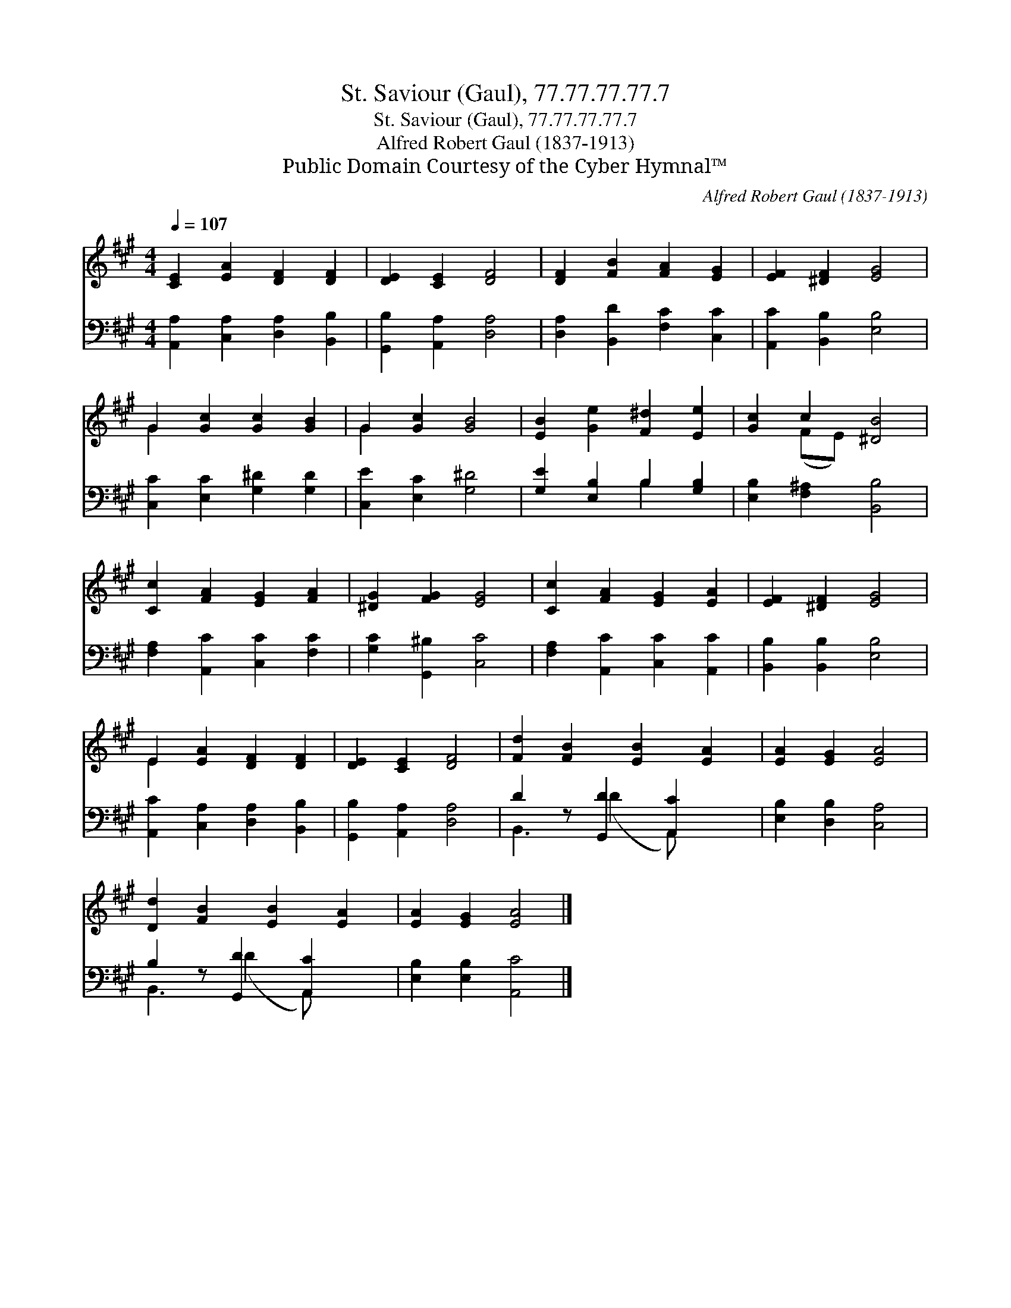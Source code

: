 X:1
T:St. Saviour (Gaul), 77.77.77.77.7
T:St. Saviour (Gaul), 77.77.77.77.7
T:Alfred Robert Gaul (1837-1913)
T:Public Domain Courtesy of the Cyber Hymnal™
C:Alfred Robert Gaul (1837-1913)
Z:Public Domain
Z:Courtesy of the Cyber Hymnal™
%%score ( 1 2 ) ( 3 4 )
L:1/8
Q:1/4=107
M:4/4
K:A
V:1 treble 
V:2 treble 
V:3 bass 
V:4 bass 
V:1
 [CE]2 [EA]2 [DF]2 [DF]2 | [DE]2 [CE]2 [DF]4 | [DF]2 [FB]2 [FA]2 [EG]2 | [EF]2 [^DF]2 [EG]4 | %4
 G2 [Gc]2 [Gc]2 [GB]2 | G2 [Gc]2 [GB]4 | [EB]2 [Ge]2 [F^d]2 [Ee]2 | [Gc]2 c2 [^DB]4 | %8
 [Cc]2 [FA]2 [EG]2 [FA]2 | [^DG]2 [FG]2 [EG]4 | [Cc]2 [FA]2 [EG]2 [EA]2 | [EF]2 [^DF]2 [EG]4 | %12
 E2 [EA]2 [DF]2 [DF]2 | [DE]2 [CE]2 [DF]4 | [Fd]2 [FB]2 [EB]2 [EA]2 | [EA]2 [EG]2 [EA]4 | %16
 [Dd]2 [FB]2 [EB]2 [EA]2 | [EA]2 [EG]2 [EA]4 |] %18
V:2
 x8 | x8 | x8 | x8 | G2 x6 | G2 x6 | x8 | x2 (FE) x4 | x8 | x8 | x8 | x8 | E2 x6 | x8 | x8 | x8 | %16
 x8 | x8 |] %18
V:3
 [A,,A,]2 [C,A,]2 [D,A,]2 [B,,B,]2 | [G,,B,]2 [A,,A,]2 [D,A,]4 | [D,A,]2 [B,,D]2 [F,C]2 [C,C]2 | %3
 [A,,C]2 [B,,B,]2 [E,B,]4 | [C,C]2 [E,C]2 [G,^D]2 [G,D]2 | [C,E]2 [E,C]2 [G,^D]4 | %6
 [G,E]2 [E,B,]2 B,2 [G,B,]2 | [E,B,]2 [F,^A,]2 [B,,B,]4 | [F,A,]2 [A,,C]2 [C,C]2 [F,C]2 | %9
 [G,C]2 [G,,^B,]2 [C,C]4 | [F,A,]2 [A,,C]2 [C,C]2 [A,,C]2 | [B,,B,]2 [B,,B,]2 [E,B,]4 | %12
 [A,,C]2 [C,A,]2 [D,A,]2 [B,,B,]2 | [G,,B,]2 [A,,A,]2 [D,A,]4 | D2 z [G,,D]2 [A,,C]2 x | %15
 [E,B,]2 [D,B,]2 [C,A,]4 | B,2 z [G,,D]2 [A,,C]2 x | [E,B,]2 [E,B,]2 [A,,C]4 |] %18
V:4
 x8 | x8 | x8 | x8 | x8 | x8 | x4 B,2 x2 | x8 | x8 | x8 | x8 | x8 | x8 | x8 | B,,3 (D2 A,,) x2 | %15
 x8 | B,,3 (D2 A,,) x2 | x8 |] %18

